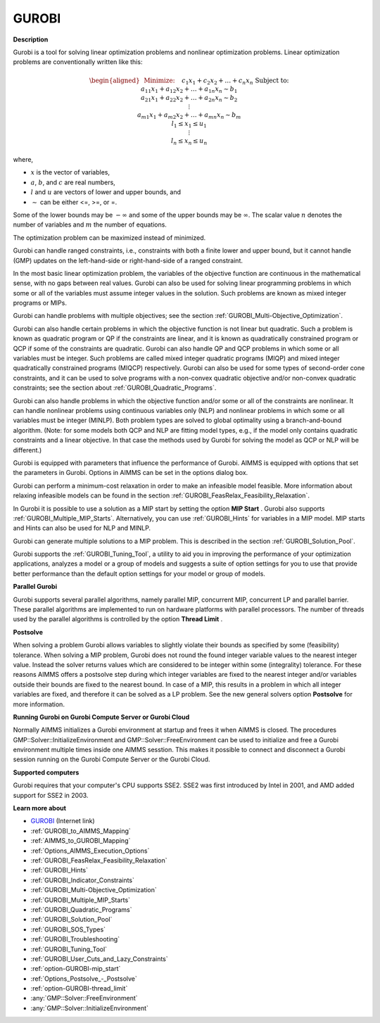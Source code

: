 GUROBI
===========

**Description** 

Gurobi is a tool for solving linear optimization problems and nonlinear optimization problems. Linear optimization problems are conventionally written like this:

.. math::

   \begin{aligned}
   & \text{Minimize:} \quad && c_{1}x_{1} + c_{2}x_{2} + \ldots + c_{n}x_{n} \\
   & \text{Subject to:} \\
   & && a_{11}x_{1} + a_{12}x_{2} + \ldots + a_{1n}x_{n} \sim b_1 \\
   & && a_{21}x_{1} + a_{22}x_{2} + \ldots + a_{2n}x_{n} \sim b_2 \\
   & && \vdots \\
   & && a_{m1}x_{1} + a_{m2}x_{2} + \ldots + a_{mn}x_{n} \sim b_m \\
   & && l_1 \leq x_1 \leq u_1 \\
   & && \vdots \\
   & && l_n \leq x_n \leq u_n
   \end{aligned}

where,

* :math:`x` is the vector of variables,
* :math:`a`, :math:`b`, and :math:`c` are real numbers,
* :math:`l` and :math:`u` are vectors of lower and upper bounds, and
* :math:`\sim` can be either <=, >=, or =.

Some of the lower bounds may be :math:`-\infty` and some of the upper bounds may be :math:`\infty`. 
The scalar value :math:`n` denotes the number of variables and :math:`m` the number of equations.

The optimization problem can be maximized instead of minimized.

Gurobi can handle ranged constraints, i.e., constraints with both a finite lower and upper bound, 
but it cannot handle (GMP) updates on the left-hand-side or right-hand-side of a ranged constraint.

In the most basic linear optimization problem, the variables of the objective function are continuous in the mathematical sense, with no gaps between real values. 
Gurobi can also be used for solving linear programming problems in which some or all of the variables must assume integer values in the solution. 
Such problems are known as mixed integer programs or MIPs.

Gurobi can handle problems with multiple objectives; see the section :ref:`GUROBI_Multi-Objective_Optimization`.

Gurobi can also handle certain problems in which the objective function is not linear but quadratic. 
Such a problem is known as quadratic program or QP if the constraints are linear, 
and it is known as quadratically constrained program or QCP if some of the constraints are quadratic. 
Gurobi can also handle QP and QCP problems in which some or all variables must be integer. 
Such problems are called mixed integer quadratic programs (MIQP) and mixed integer quadratically constrained programs (MIQCP) respectively. 
Gurobi can also be used for some types of second-order cone constraints, and it can be used to solve programs with a non-convex quadratic objective and/or non-convex quadratic constraints; see the section about :ref:`GUROBI_Quadratic_Programs`.

Gurobi can also handle problems in which the objective function and/or some or all of the constraints are nonlinear. It can handle nonlinear problems using continuous variables only (NLP) and nonlinear problems in which some or all variables must be integer (MINLP). Both problem types are solved to global optimality using a branch-and-bound algorithm. (Note: for some models both QCP and NLP are fitting model types, e.g., if the model only contains quadratic constraints and a linear objective. In that case the methods used by Gurobi for solving the model as QCP or NLP will be different.)

Gurobi is equipped with parameters that influence the performance of Gurobi. AIMMS is equipped with options that set the parameters in Gurobi.
Options in AIMMS can be set in the options dialog box.

Gurobi can perform a minimum-cost relaxation in order to make an infeasible model feasible. 
More information about relaxing infeasible models can be found in the section :ref:`GUROBI_FeasRelax_Feasibility_Relaxation`.

In Gurobi it is possible to use a solution as a MIP start by setting the option **MIP Start** . 
Gurobi also supports :ref:`GUROBI_Multiple_MIP_Starts`.
Alternatively, you can use :ref:`GUROBI_Hints` for variables in a MIP model. 
MIP starts and Hints can also be used for NLP and MINLP.

Gurobi can generate multiple solutions to a MIP problem. This is described in the section :ref:`GUROBI_Solution_Pool`.

Gurobi supports the :ref:`GUROBI_Tuning_Tool`, a utility to aid you in improving the performance of your optimization applications, analyzes a model or a group of models and suggests a suite of option settings for you to use that provide better performance than the default option settings for your model or group of models.



**Parallel Gurobi** 

Gurobi supports several parallel algorithms, namely parallel MIP, concurrent MIP, concurrent LP and parallel barrier. These parallel algorithms are implemented to run on hardware platforms with parallel processors. The number of threads used by the parallel algorithms is controlled by the option **Thread Limit** .



**Postsolve** 

When solving a problem Gurobi allows variables to slightly violate their bounds as specified by some (feasibility) tolerance. When solving a MIP problem, Gurobi does not round the found integer variable values to the nearest integer value. Instead the solver returns values which are considered to be integer within some (integrality) tolerance. For these reasons AIMMS offers a postsolve step during which integer variables are fixed to the nearest integer and/or variables outside their bounds are fixed to the nearest bound. In case of a MIP, this results in a problem in which all integer variables are fixed, and therefore it can be solved as a LP problem. See the new general solvers option **Postsolve**  for more information.



**Running Gurobi on Gurobi Compute Server or Gurobi Cloud** 

Normally AIMMS initializes a Gurobi environment at startup and frees it when AIMMS is closed. The procedures GMP::Solver::InitializeEnvironment and GMP::Solver::FreeEnvironment can be used to initialize and free a Gurobi environment multiple times inside one AIMMS sesstion. This makes it possible to connect and disconnect a Gurobi session running on the Gurobi Compute Server or the Gurobi Cloud.



**Supported computers** 

Gurobi requires that your computer's CPU supports SSE2. SSE2 was first introduced by Intel in 2001, and AMD added support for SSE2 in 2003.



**Learn more about** 

*	`GUROBI <https://www.gurobi.com/>`_ (Internet link)
*	:ref:`GUROBI_to_AIMMS_Mapping`  
*	:ref:`AIMMS_to_GUROBI_Mapping`  
*	:ref:`Options_AIMMS_Execution_Options`  
*	:ref:`GUROBI_FeasRelax_Feasibility_Relaxation` 
*	:ref:`GUROBI_Hints` 
*	:ref:`GUROBI_Indicator_Constraints` 
*	:ref:`GUROBI_Multi-Objective_Optimization` 
*	:ref:`GUROBI_Multiple_MIP_Starts` 
*	:ref:`GUROBI_Quadratic_Programs` 
*	:ref:`GUROBI_Solution_Pool` 
*	:ref:`GUROBI_SOS_Types` 
*	:ref:`GUROBI_Troubleshooting` 
*	:ref:`GUROBI_Tuning_Tool` 
*	:ref:`GUROBI_User_Cuts_and_Lazy_Constraints` 
*	:ref:`option-GUROBI-mip_start` 
*	:ref:`Options_Postsolve_-_Postsolve` 
*	:ref:`option-GUROBI-thread_limit` 
*	:any:`GMP::Solver::FreeEnvironment`
*	:any:`GMP::Solver::InitializeEnvironment`
